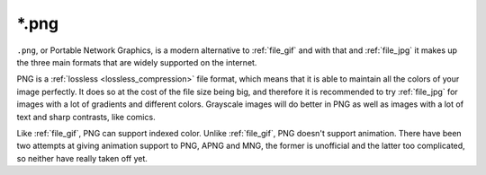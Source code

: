 .. meta::
   :description:
        The Portable Network Graphics file format in Krita.

.. metadata-placeholder

   :authors: - Wolthera van Hövell tot Westerflier <griffinvalley@gmail.com>
             - Boudewijn Rempt
   :license: GNU free documentation license 1.3 or later.

.. index:: *.png, png, portable network graphics

.. _file_png:

======
\*.png
======

``.png``, or Portable Network Graphics, is a modern alternative to :ref:`file_gif` and with that and :ref:`file_jpg` it makes up the three main formats that are widely supported on the internet.

PNG is a :ref:`lossless <lossless_compression>` file format, which means that it is able to maintain all the colors of your image perfectly. It does so at the cost of the file size being big, and therefore it is recommended to try :ref:`file_jpg` for images with a lot of gradients and different colors. Grayscale images will do better in PNG as well as images with a lot of text and sharp contrasts, like comics.

Like :ref:`file_gif`, PNG can support indexed color. Unlike :ref:`file_gif`, PNG doesn't support animation. There have been two attempts at giving animation support to PNG, APNG and MNG, the former is unofficial and the latter too complicated, so neither have really taken off yet.

.. versionadded:: 4.2
    Since 4.2 we support saving HDR to PNG as according to the `W3C PQ HDR PNG standard <https://www.w3.org/TR/png-hdr-pq/>`_. To save as such files, toggle :guilabel:`Save as HDR image (Rec. 2020 PQ)`, which will convert your image to the Rec 2020 PQ color space and then save it as a special HDR PNG.
